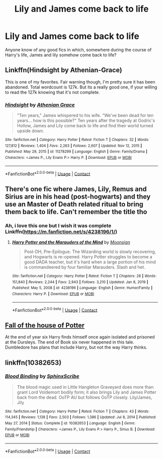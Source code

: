 #+TITLE: Lily and James come back to life

* Lily and James come back to life
:PROPERTIES:
:Author: jimmyomeara25
:Score: 18
:DateUnix: 1613285040.0
:DateShort: 2021-Feb-14
:FlairText: Request
:END:
Anyone know of any good fics in which, somewhere during the course of Harry's life, James and lily somehow come back to life?


** Linkffn(Hindsight by Athenian-Grace)

This is one of my favorites. Fair warning though, I'm pretty sure it has been abandoned. Total wordcount is 127k. But its a really good one, if your willing to read the 127k knowing that it's not complete.
:PROPERTIES:
:Author: Genuine-Muggle-Hater
:Score: 3
:DateUnix: 1613290398.0
:DateShort: 2021-Feb-14
:END:

*** [[https://www.fanfiction.net/s/11278299/1/][*/Hindsight/*]] by [[https://www.fanfiction.net/u/1159513/Athenian-Grace][/Athenian Grace/]]

#+begin_quote
  "Ten years," James whispered to his wife. "We've been dead for ten years... how is this possible?" Ten years after the tragedy at Godric's Hollow, James and Lily come back to life and find their world turned upside down.
#+end_quote

^{/Site/:} ^{fanfiction.net} ^{*|*} ^{/Category/:} ^{Harry} ^{Potter} ^{*|*} ^{/Rated/:} ^{Fiction} ^{T} ^{*|*} ^{/Chapters/:} ^{32} ^{*|*} ^{/Words/:} ^{127,812} ^{*|*} ^{/Reviews/:} ^{1,404} ^{*|*} ^{/Favs/:} ^{2,263} ^{*|*} ^{/Follows/:} ^{2,607} ^{*|*} ^{/Updated/:} ^{Nov} ^{12,} ^{2015} ^{*|*} ^{/Published/:} ^{May} ^{29,} ^{2015} ^{*|*} ^{/id/:} ^{11278299} ^{*|*} ^{/Language/:} ^{English} ^{*|*} ^{/Genre/:} ^{Family/Drama} ^{*|*} ^{/Characters/:} ^{<James} ^{P.,} ^{Lily} ^{Evans} ^{P.>} ^{Harry} ^{P.} ^{*|*} ^{/Download/:} ^{[[http://www.ff2ebook.com/old/ffn-bot/index.php?id=11278299&source=ff&filetype=epub][EPUB]]} ^{or} ^{[[http://www.ff2ebook.com/old/ffn-bot/index.php?id=11278299&source=ff&filetype=mobi][MOBI]]}

--------------

*FanfictionBot*^{2.0.0-beta} | [[https://github.com/FanfictionBot/reddit-ffn-bot/wiki/Usage][Usage]] | [[https://www.reddit.com/message/compose?to=tusing][Contact]]
:PROPERTIES:
:Author: FanfictionBot
:Score: 1
:DateUnix: 1613290426.0
:DateShort: 2021-Feb-14
:END:


** There's one fic where James, Lily, Remus and Sirius are in his head (post-hogwarts) and they use an Master of Death related ritual to bring them back to life. Can't remember the title tho
:PROPERTIES:
:Author: 4143636
:Score: 3
:DateUnix: 1613298216.0
:DateShort: 2021-Feb-14
:END:

*** Ah, i love this one but I wish it was complete Linkffn([[https://m.fanfiction.net/s/4238196/1/]])
:PROPERTIES:
:Author: soggybih
:Score: 3
:DateUnix: 1613299551.0
:DateShort: 2021-Feb-14
:END:

**** [[https://www.fanfiction.net/s/4238196/1/][*/Harry Potter and the Marauders of the Mind/*]] by [[https://www.fanfiction.net/u/1210536/Moonsign][/Moonsign/]]

#+begin_quote
  Post-DH, Pre-Epilogue. The Wizarding world is slowly recovering, and Hogwarts is re-opened. Harry Potter struggles to become a good DADA teacher, but it's hard when a large portion of his mind is commandeered by four familiar Marauders. Slash and het.
#+end_quote

^{/Site/:} ^{fanfiction.net} ^{*|*} ^{/Category/:} ^{Harry} ^{Potter} ^{*|*} ^{/Rated/:} ^{Fiction} ^{T} ^{*|*} ^{/Chapters/:} ^{28} ^{*|*} ^{/Words/:} ^{151,840} ^{*|*} ^{/Reviews/:} ^{2,244} ^{*|*} ^{/Favs/:} ^{2,943} ^{*|*} ^{/Follows/:} ^{3,210} ^{*|*} ^{/Updated/:} ^{Jan} ^{8,} ^{2019} ^{*|*} ^{/Published/:} ^{May} ^{5,} ^{2008} ^{*|*} ^{/id/:} ^{4238196} ^{*|*} ^{/Language/:} ^{English} ^{*|*} ^{/Genre/:} ^{Humor/Family} ^{*|*} ^{/Characters/:} ^{Harry} ^{P.} ^{*|*} ^{/Download/:} ^{[[http://www.ff2ebook.com/old/ffn-bot/index.php?id=4238196&source=ff&filetype=epub][EPUB]]} ^{or} ^{[[http://www.ff2ebook.com/old/ffn-bot/index.php?id=4238196&source=ff&filetype=mobi][MOBI]]}

--------------

*FanfictionBot*^{2.0.0-beta} | [[https://github.com/FanfictionBot/reddit-ffn-bot/wiki/Usage][Usage]] | [[https://www.reddit.com/message/compose?to=tusing][Contact]]
:PROPERTIES:
:Author: FanfictionBot
:Score: 1
:DateUnix: 1613299571.0
:DateShort: 2021-Feb-14
:END:


** [[https://www.fanfiction.net/s/7508571/1/The-Fall-of-the-house-of-Potter][Fall of the house of Potter]]

At the end of year six Harry finds himself once again isolated and prisoned at the Dursleys. The end of Book six never happened in this tale. Dumbledore has plans that include Harry, but not the way Harry thinks.
:PROPERTIES:
:Author: Lindela
:Score: 2
:DateUnix: 1613328495.0
:DateShort: 2021-Feb-14
:END:


** linkffn(10382653)
:PROPERTIES:
:Author: kikechan
:Score: 1
:DateUnix: 1613495453.0
:DateShort: 2021-Feb-16
:END:

*** [[https://www.fanfiction.net/s/10382653/1/][*/Blood Binding/*]] by [[https://www.fanfiction.net/u/4636104/SphinxScribe][/SphinxScribe/]]

#+begin_quote
  The blood magic used in Little Hangleton Graveyard does more than grant Lord Voldemort bodily form; it also brings Lily and James Potter back from the dead. OoTP AU but follows OoTP closely. Lily/James, Jily
#+end_quote

^{/Site/:} ^{fanfiction.net} ^{*|*} ^{/Category/:} ^{Harry} ^{Potter} ^{*|*} ^{/Rated/:} ^{Fiction} ^{T} ^{*|*} ^{/Chapters/:} ^{43} ^{*|*} ^{/Words/:} ^{114,345} ^{*|*} ^{/Reviews/:} ^{1,138} ^{*|*} ^{/Favs/:} ^{2,503} ^{*|*} ^{/Follows/:} ^{1,386} ^{*|*} ^{/Updated/:} ^{Jul} ^{8,} ^{2014} ^{*|*} ^{/Published/:} ^{May} ^{27,} ^{2014} ^{*|*} ^{/Status/:} ^{Complete} ^{*|*} ^{/id/:} ^{10382653} ^{*|*} ^{/Language/:} ^{English} ^{*|*} ^{/Genre/:} ^{Family/Friendship} ^{*|*} ^{/Characters/:} ^{<James} ^{P.,} ^{Lily} ^{Evans} ^{P.>} ^{Harry} ^{P.,} ^{Sirius} ^{B.} ^{*|*} ^{/Download/:} ^{[[http://www.ff2ebook.com/old/ffn-bot/index.php?id=10382653&source=ff&filetype=epub][EPUB]]} ^{or} ^{[[http://www.ff2ebook.com/old/ffn-bot/index.php?id=10382653&source=ff&filetype=mobi][MOBI]]}

--------------

*FanfictionBot*^{2.0.0-beta} | [[https://github.com/FanfictionBot/reddit-ffn-bot/wiki/Usage][Usage]] | [[https://www.reddit.com/message/compose?to=tusing][Contact]]
:PROPERTIES:
:Author: FanfictionBot
:Score: 1
:DateUnix: 1613495475.0
:DateShort: 2021-Feb-16
:END:
